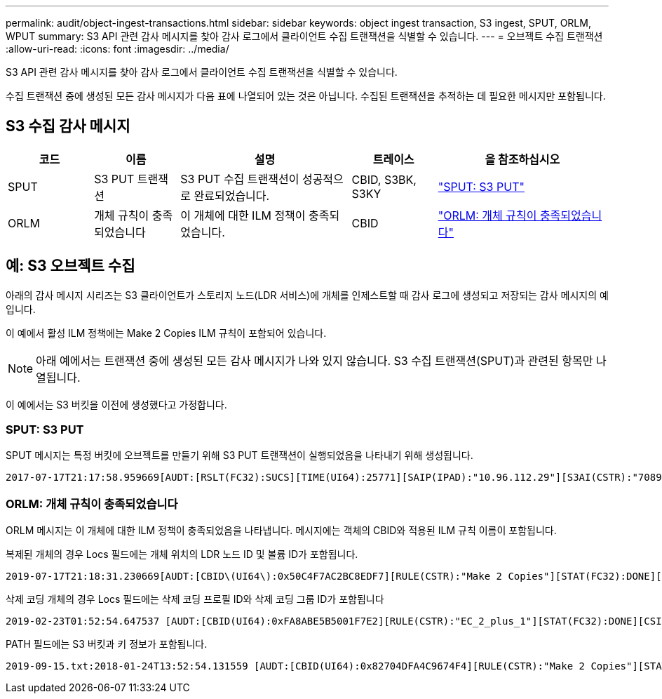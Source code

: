 ---
permalink: audit/object-ingest-transactions.html 
sidebar: sidebar 
keywords: object ingest transaction, S3 ingest, SPUT, ORLM, WPUT 
summary: S3 API 관련 감사 메시지를 찾아 감사 로그에서 클라이언트 수집 트랜잭션을 식별할 수 있습니다. 
---
= 오브젝트 수집 트랜잭션
:allow-uri-read: 
:icons: font
:imagesdir: ../media/


[role="lead"]
S3 API 관련 감사 메시지를 찾아 감사 로그에서 클라이언트 수집 트랜잭션을 식별할 수 있습니다.

수집 트랜잭션 중에 생성된 모든 감사 메시지가 다음 표에 나열되어 있는 것은 아닙니다.  수집된 트랜잭션을 추적하는 데 필요한 메시지만 포함됩니다.



== S3 수집 감사 메시지

[cols="1a,1a,2a,1a,2a"]
|===
| 코드 | 이름 | 설명 | 트레이스 | 을 참조하십시오 


 a| 
SPUT
 a| 
S3 PUT 트랜잭션
 a| 
S3 PUT 수집 트랜잭션이 성공적으로 완료되었습니다.
 a| 
CBID, S3BK, S3KY
 a| 
link:sput-s3-put.html["SPUT: S3 PUT"]



 a| 
ORLM
 a| 
개체 규칙이 충족되었습니다
 a| 
이 개체에 대한 ILM 정책이 충족되었습니다.
 a| 
CBID
 a| 
link:orlm-object-rules-met.html["ORLM: 개체 규칙이 충족되었습니다"]

|===


== 예: S3 오브젝트 수집

아래의 감사 메시지 시리즈는 S3 클라이언트가 스토리지 노드(LDR 서비스)에 개체를 인제스트할 때 감사 로그에 생성되고 저장되는 감사 메시지의 예입니다.

이 예에서 활성 ILM 정책에는 Make 2 Copies ILM 규칙이 포함되어 있습니다.


NOTE: 아래 예에서는 트랜잭션 중에 생성된 모든 감사 메시지가 나와 있지 않습니다. S3 수집 트랜잭션(SPUT)과 관련된 항목만 나열됩니다.

이 예에서는 S3 버킷을 이전에 생성했다고 가정합니다.



=== SPUT: S3 PUT

SPUT 메시지는 특정 버킷에 오브젝트를 만들기 위해 S3 PUT 트랜잭션이 실행되었음을 나타내기 위해 생성됩니다.

[listing, subs="specialcharacters,quotes"]
----
2017-07-17T21:17:58.959669[AUDT:[RSLT(FC32):SUCS][TIME(UI64):25771][SAIP(IPAD):"10.96.112.29"][S3AI(CSTR):"70899244468554783528"][SACC(CSTR):"test"][S3AK(CSTR):"SGKHyalRU_5cLflqajtaFmxJn946lAWRJfBF33gAOg=="][SUSR(CSTR):"urn:sgws:identity::70899244468554783528:root"][SBAI(CSTR):"70899244468554783528"][SBAC(CSTR):"test"][S3BK(CSTR):"example"][S3KY(CSTR):"testobject-0-3"][CBID\(UI64\):0x8EF52DF8025E63A8][CSIZ(UI64):30720][AVER(UI32):10][ATIM(UI64):150032627859669][ATYP\(FC32\):SPUT][ANID(UI32):12086324][AMID(FC32):S3RQ][ATID(UI64):14399932238768197038]]
----


=== ORLM: 개체 규칙이 충족되었습니다

ORLM 메시지는 이 개체에 대한 ILM 정책이 충족되었음을 나타냅니다. 메시지에는 객체의 CBID와 적용된 ILM 규칙 이름이 포함됩니다.

복제된 개체의 경우 Locs 필드에는 개체 위치의 LDR 노드 ID 및 볼륨 ID가 포함됩니다.

[listing, subs="specialcharacters,quotes"]
----
2019-07-17T21:18:31.230669[AUDT:[CBID\(UI64\):0x50C4F7AC2BC8EDF7][RULE(CSTR):"Make 2 Copies"][STAT(FC32):DONE][CSIZ(UI64):0][UUID(CSTR):"0B344E18-98ED-4F22-A6C8-A93ED68F8D3F"][LOCS(CSTR):"CLDI 12828634 2148730112, CLDI 12745543 2147552014"][RSLT(FC32):SUCS][AVER(UI32):10][ATYP\(FC32\):ORLM][ATIM(UI64):1563398230669][ATID(UI64):15494889725796157557][ANID(UI32):13100453][AMID(FC32):BCMS]]
----
삭제 코딩 개체의 경우 Locs 필드에는 삭제 코딩 프로필 ID와 삭제 코딩 그룹 ID가 포함됩니다

[listing, subs="specialcharacters,quotes"]
----
2019-02-23T01:52:54.647537 [AUDT:[CBID(UI64):0xFA8ABE5B5001F7E2][RULE(CSTR):"EC_2_plus_1"][STAT(FC32):DONE][CSIZ(UI64):10000][UUID(CSTR):"E291E456-D11A-4701-8F51-D2F7CC9AFECA"][LOCS(CSTR):"CLEC 1 A471E45D-A400-47C7-86AC-12E77F229831"][RSLT(FC32):SUCS][AVER(UI32):10][ATIM(UI64):1550929974537]\[ATYP\(FC32\):ORLM\][ANID(UI32):12355278][AMID(FC32):ILMX][ATID(UI64):4168559046473725560]]
----
PATH 필드에는 S3 버킷과 키 정보가 포함됩니다.

[listing]
----
2019-09-15.txt:2018-01-24T13:52:54.131559 [AUDT:[CBID(UI64):0x82704DFA4C9674F4][RULE(CSTR):"Make 2 Copies"][STAT(FC32):DONE][CSIZ(UI64):3145729][UUID(CSTR):"8C1C9CAC-22BB-4880-9115-CE604F8CE687"][PATH(CSTR):"frisbee_Bucket1/GridDataTests151683676324774_1_1vf9d"][LOCS(CSTR):"CLDI 12525468, CLDI 12222978"][RSLT(FC32):SUCS][AVER(UI32):10][ATIM(UI64):1568555574559][ATYP(FC32):ORLM][ANID(UI32):12525468][AMID(FC32):OBDI][ATID(UI64):344833886538369336]]
----